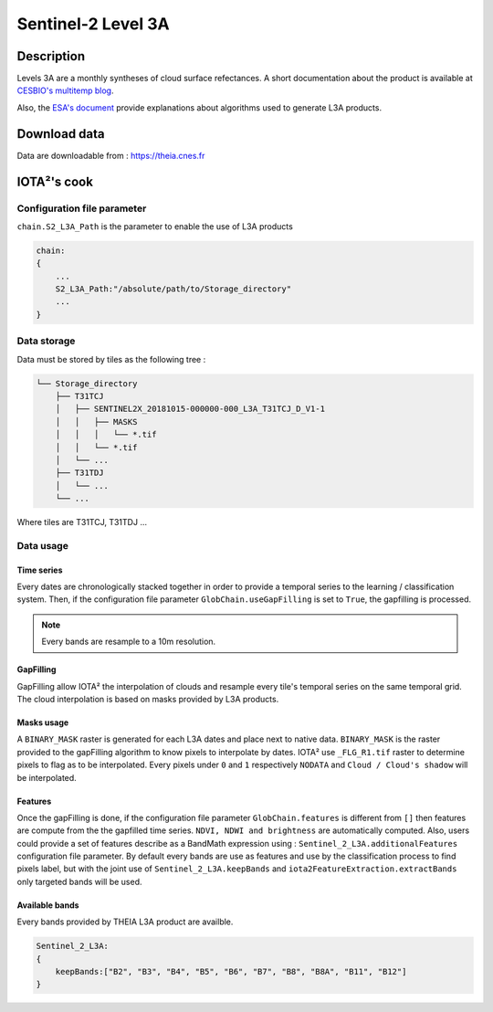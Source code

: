 Sentinel-2 Level 3A
###################

Description
***********

Levels 3A are a monthly syntheses of cloud surface refectances.
A short documentation about the product is available at `CESBIO's multitemp blog <http://www.cesbio.ups-tlse.fr/multitemp/?page_id=14019#English>`_.

Also, the `ESA's document <https://zenodo.org/record/1401360/files/DPM.pdf?download=1>`_ provide explanations about algorithms used to generate L3A products.

Download data
*************

Data are downloadable from : https://theia.cnes.fr

IOTA²'s cook
************

Configuration file parameter
============================

``chain.S2_L3A_Path`` is the parameter to enable the use of L3A products

.. code-block:: python

        chain:
        {
            ...
            S2_L3A_Path:"/absolute/path/to/Storage_directory"
            ...
        }

Data storage
============

Data must be stored by tiles as the following tree : 

.. code-block:: console

    └── Storage_directory
        ├── T31TCJ
        │   ├── SENTINEL2X_20181015-000000-000_L3A_T31TCJ_D_V1-1
        │   │   ├── MASKS
        │   │   │   └── *.tif
        │   │   └── *.tif
        │   └── ...
        ├── T31TDJ
        │   └── ...
        └── ...

Where tiles are T31TCJ, T31TDJ ...

Data usage
==========

Time series
+++++++++++

Every dates are chronologically stacked together in order to provide a temporal
series to the learning / classification system. Then, if the configuration file
parameter ``GlobChain.useGapFilling`` is set to ``True``, the gapfilling is processed.

.. Note:: Every bands are resample to a 10m resolution.

GapFilling
++++++++++

GapFilling allow IOTA² the interpolation of clouds and resample every tile's
temporal series on the same temporal grid. The cloud interpolation is based on
masks provided by L3A products. 

Masks usage
+++++++++++

A ``BINARY_MASK`` raster is generated for each L3A dates and place next to native data.
``BINARY_MASK`` is the raster provided to the gapFilling algorithm to know pixels
to interpolate by dates. IOTA² use ``_FLG_R1.tif`` raster to determine pixels to flag as to be interpolated.
Every pixels under ``0`` and ``1`` respectively ``NODATA`` and ``Cloud / Cloud's shadow`` will be interpolated.

Features
++++++++

Once the gapFilling is done, if the configuration file
parameter ``GlobChain.features`` is different from ``[]`` then features are compute
from the the gapfilled time series. ``NDVI, NDWI and brightness`` are automatically
computed. Also, users could provide a set of features describe as a BandMath
expression using : ``Sentinel_2_L3A.additionalFeatures`` configuration file parameter.
By default every bands are use as features and use by the classification process to
find pixels label, but with the joint use of ``Sentinel_2_L3A.keepBands`` and 
``iota2FeatureExtraction.extractBands`` only targeted bands will be used.

Available bands
+++++++++++++++

Every bands provided by THEIA L3A product are availble.

.. code-block:: python

        Sentinel_2_L3A:
        {
            keepBands:["B2", "B3", "B4", "B5", "B6", "B7", "B8", "B8A", "B11", "B12"]
        }